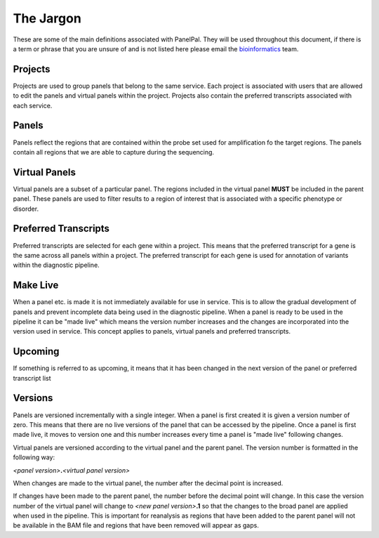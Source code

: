 ###########
The Jargon
###########

These are some of the main definitions associated with PanelPal. They will be used throughout this document, if there
is a term or phrase that you are unsure of and is not listed here please email the `bioinformatics`_ team.

.. _bioinformatics: mailto:matthewparker24+lzj6vkpuibpnivi6nsog@boards.trello.com?Subject=#PanelPal%20%20Help

Projects
========

Projects are used to group panels that belong to the same service. Each project is associated with users that are
allowed to edit the panels and virtual panels within the project. Projects also contain the preferred transcripts
associated with each service.

Panels
======

Panels reflect the regions that are contained within the probe set used for amplification fo the target regions. The
panels contain all regions that we are able to capture during the sequencing.

Virtual Panels
===============

Virtual panels are a subset of a particular panel. The regions included in the virtual panel **MUST** be included in the
parent panel. These panels are used to filter results to a region of interest that is associated with a specific
phenotype or disorder.

Preferred Transcripts
======================

Preferred transcripts are selected for each gene within a project. This means that the preferred transcript for a gene
is the same across all panels within a project. The preferred transcript for each gene is used for annotation of
variants within the diagnostic pipeline.

.. _make-live:

Make Live
=========

When a panel etc. is made it is not immediately available for use in service. This is to allow the gradual
development of panels and prevent incomplete data being used in the diagnostic pipeline. When a panel is ready to be
used in the pipeline it can be "made live" which means the version number increases and the changes are incorporated
into the version used in service. This concept applies to panels, virtual panels and preferred transcripts.

.. _upcoming:

Upcoming
========

If something is referred to as upcoming, it means that it has been changed in the next version of the panel or preferred
transcript list

.. _versions:

Versions
========

Panels are versioned incrementally with a single integer. When a panel is first created it is given a version number of
zero. This means that there are no live versions of the panel that can be accessed by the pipeline. Once a panel is
first made live, it moves to version one and this number increases every time a panel is "made live" following changes.

Virtual panels are versioned according to the virtual panel and the parent panel. The version number is formatted in the
following way:

*<panel version>*\ **.**\ *<virtual panel version>*

When changes are made to the virtual panel, the number after the decimal point is increased.

If changes have been made to the parent panel, the number before the decimal point will change. In this case the version
number of the virtual panel will change to
*<new panel version>*\ **.1**
so that the changes to the broad panel are applied when used in the pipeline. This is important for reanalysis as
regions that have been added to the parent panel will not be available in the BAM file and regions that have been
removed will appear as gaps.